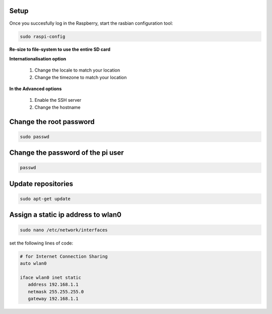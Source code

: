 .. _setup :

Setup
-----

Once you succesfully log in the Raspberry, start the rasbian configuration tool:

.. code-block:: bash
  
    sudo raspi-config

**Re-size to file-system to use the entire SD card** 

**Internationalisation option**

 1. Change the locale to match your location
 2. Change the timezone to match your location

**In the Advanced options**

 1. Enable the SSH server
 2. Change the hostname

Change the root password
------------------------

.. code-block:: bash

   sudo passwd

Change the password of the pi user
----------------------------------

.. code-block:: bash

	 passwd

Update repositories
-------------------

.. code-block:: bash

   sudo apt-get update

Assign a static ip address to wlan0
-----------------------------------

.. code-block:: bash

   sudo nano /etc/network/interfaces


set the following lines of code:

.. code-block:: bash

   # for Internet Connection Sharing
   auto wlan0
  
   iface wlan0 inet static
      address 192.168.1.1
      netmask 255.255.255.0
      gateway 192.168.1.1
     
